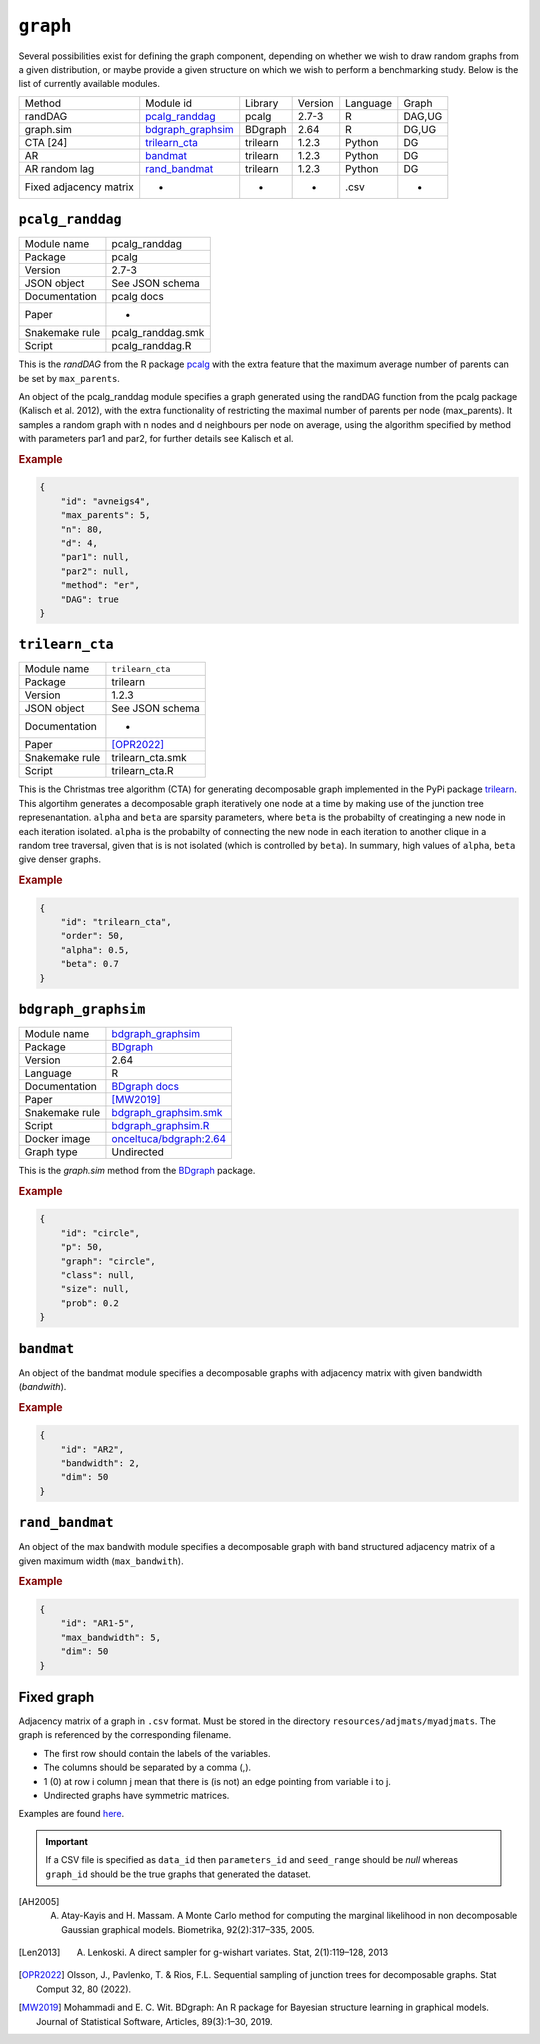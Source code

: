 .. _graph:

``graph``
========================


Several possibilities exist for defining the graph component, depending on whether we wish
to draw random graphs from a given distribution, or maybe provide a given structure on
which we wish to perform a benchmarking study. Below is the list of currently available modules.

+------------------------+-------------------+----------+---------+----------+--------+
| Method                 | Module id         | Library  | Version | Language | Graph  |
+------------------------+-------------------+----------+---------+----------+--------+
| randDAG                | pcalg_randdag_    | pcalg    | 2.7-3   | R        | DAG,UG |
+------------------------+-------------------+----------+---------+----------+--------+
| graph.sim              | bdgraph_graphsim_ | BDgraph  | 2.64    | R        | DG,UG  |
+------------------------+-------------------+----------+---------+----------+--------+
| CTA [24]               | trilearn_cta_     | trilearn | 1.2.3   | Python   | DG     |
+------------------------+-------------------+----------+---------+----------+--------+
| AR                     | bandmat_          | trilearn | 1.2.3   | Python   | DG     |
+------------------------+-------------------+----------+---------+----------+--------+
| AR random lag          | rand_bandmat_     | trilearn | 1.2.3   | Python   | DG     |
+------------------------+-------------------+----------+---------+----------+--------+
| Fixed adjacency matrix | -                 | -        | -       | .csv     | *      |
+------------------------+-------------------+----------+---------+----------+--------+

.. _pcalg_randdag:

``pcalg_randdag``
-------------------------

+----------------+-------------------+
| Module name    | pcalg_randdag     |
+----------------+-------------------+
| Package        | pcalg             |
+----------------+-------------------+
| Version        | 2.7-3             |
+----------------+-------------------+
| JSON object    | See JSON schema   |
+----------------+-------------------+
| Documentation  | pcalg docs        |
+----------------+-------------------+
| Paper          | -                 |
+----------------+-------------------+
| Snakemake rule | pcalg_randdag.smk |
+----------------+-------------------+
| Script         | pcalg_randdag.R   |
+----------------+-------------------+

This is the *randDAG* from the R package `pcalg <https://cran.r-project.org/web/packages/pcalg/pcalg.pdf>`_  with the extra feature that the maximum average number of parents can be set by ``max_parents``.

An object of the pcalg_randdag module specifies a graph generated using the randDAG
function from the pcalg package (Kalisch et al. 2012), with the extra functionality of restricting
the maximal number of parents per node (max_parents). It samples a random graph with n
nodes and d neighbours per node on average, using the algorithm specified by method with
parameters par1 and par2, for further details see Kalisch et al.

.. Source `resources/binarydatagen/generate_DAG.R <https://github.com/felixleopoldo/benchpress/blob/master/resources/binarydatagen/generate_DAG.R>`_

.. See `JSON schema <https://github.com/felixleopoldo/benchpress/blob/master/schema/docs/config-definitions-generatedagmaxparents.md>`_ 




.. rubric:: Example


.. code-block:: json

    {
        "id": "avneigs4",
        "max_parents": 5,
        "n": 80,
        "d": 4,
        "par1": null,
        "par2": null,
        "method": "er",
        "DAG": true
    }

.. _trilearn_cta:

``trilearn_cta``
-------------------

+----------------+------------------+
| Module name    | ``trilearn_cta`` |
+----------------+------------------+
| Package        | trilearn         |
+----------------+------------------+
| Version        | 1.2.3            |
+----------------+------------------+
| JSON object    | See JSON schema  |
+----------------+------------------+
| Documentation  | -                |
+----------------+------------------+
| Paper          | [OPR2022]_       |
+----------------+------------------+
| Snakemake rule | trilearn_cta.smk |
+----------------+------------------+
| Script         | trilearn_cta.R   |
+----------------+------------------+

This is the Christmas tree algorithm (CTA) for generating decomposable graph implemented in the PyPi package `trilearn <https://pypi.org/project/trilearn/>`_.
This algortihm generates a decomposable graph iteratively one node at a time by making use of the junction tree represenantation.
``alpha`` and ``beta`` are sparsity parameters, where
``beta`` is the probabilty of creatinging a new node in each iteration isolated. 
``alpha`` is the probabilty of connecting the new node in each iteration to another clique in a random tree traversal, given that is is not isolated (which is controlled by ``beta``).
In summary, high values of ``alpha``, ``beta`` give denser graphs.

.. rubric:: Example


.. code-block:: json

    {
        "id": "trilearn_cta",
        "order": 50,
        "alpha": 0.5,
        "beta": 0.7
    }


.. _bdgraph_graphsim:

``bdgraph_graphsim``
--------------------

+----------------+------------------------------------------------------------------------------------------------------------------------------------+
| Module name    | `bdgraph_graphsim <jsjs>`__                                                                                                        |
+----------------+------------------------------------------------------------------------------------------------------------------------------------+
| Package        | `BDgraph <https://cran.r-project.org/web/packages/BDgraph/index.html>`_                                                            |
+----------------+------------------------------------------------------------------------------------------------------------------------------------+
| Version        | 2.64                                                                                                                               |
+----------------+------------------------------------------------------------------------------------------------------------------------------------+
| Language       | R                                                                                                                                  |
+----------------+------------------------------------------------------------------------------------------------------------------------------------+
| Documentation  | `BDgraph docs <https://cran.r-project.org/web/packages/BDgraph/BDgraph.pdf>`_                                                      |
+----------------+------------------------------------------------------------------------------------------------------------------------------------+
| Paper          | [MW2019]_                                                                                                                          |
+----------------+------------------------------------------------------------------------------------------------------------------------------------+
| Snakemake rule | `bdgraph_graphsim.smk <https://github.com/felixleopoldo/benchpress/blob/master/workflow/rules/sample_adjmat.smk>`_                 |
+----------------+------------------------------------------------------------------------------------------------------------------------------------+
| Script         | `bdgraph_graphsim.R <https://github.com/felixleopoldo/benchpress/blob/master/workflow/scripts/graph_sampling/bdgraph_graphsim.R>`_ |
+----------------+------------------------------------------------------------------------------------------------------------------------------------+
| Docker image   | `onceltuca/bdgraph:2.64 <https://hub.docker.com/repository/docker/onceltuca/bdgraph>`_                                             |
+----------------+------------------------------------------------------------------------------------------------------------------------------------+
| Graph type     | Undirected                                                                                                                         |
+----------------+------------------------------------------------------------------------------------------------------------------------------------+


This is the *graph.sim* method from the `BDgraph <https://cran.r-project.org/web/packages/BDgraph/index.html>`_ package.

.. rubric:: Example


.. code-block:: json

    {
        "id": "circle",
        "p": 50,
        "graph": "circle",
        "class": null,
        "size": null,
        "prob": 0.2
    }

``bandmat``
-------------------
An object of the bandmat module specifies a decomposable graphs with adjacency matrix
with given bandwidth (*bandwith*).

.. rubric:: Example


.. code-block:: json

    {
        "id": "AR2",
        "bandwidth": 2,
        "dim": 50
    }
    
``rand_bandmat``
-------------------
An object of the max bandwith module specifies a decomposable graph with band structured adjacency matrix of a given maximum width (``max_bandwith``).


.. rubric:: Example


.. code-block:: json

    {
        "id": "AR1-5",
        "max_bandwidth": 5,
        "dim": 50
    }
    


.. ``notears``
.. -----------

.. Samples a random DAG with a given number of nodes (``num_nodes``) and edges (``num_edges``) using a triangular array.

.. See

.. `https://github.com/felixleopoldo/benchpress/blob/master/workflow/scripts/notears/generate_randomdag.py <https://github.com/felixleopoldo/benchpress/blob/master/workflow/scripts/notears/generate_randomdag.py>`_ 
.. `https://github.com/jmoss20/notears/blob/master/notears/utils.py <https://github.com/jmoss20/notears/blob/master/notears/utils.py>`_.

.. See `JSON schema <https://github.com/felixleopoldo/benchpress/blob/master/schema/docs/config-definitions-notears-dag-sampling.md>`_


.. .. rubric:: Example


.. .. code-block:: json

..     {
..         "id": "randdag_p40_e80",
..         "num_nodes": 40,
..         "num_edges": 80
..     }


Fixed graph
----------------


Adjacency matrix of a graph in ``.csv`` format. 
Must be stored in the directory ``resources/adjmats/myadjmats``.
The graph is referenced by the corresponding filename.

* The first row should contain the labels of the variables.
* The columns should be separated by a comma (,).
* 1 (0) at row i column j mean that there is (is not) an edge pointing from variable i to j. 
* Undirected graphs have symmetric matrices.


Examples are found `here <https://github.com/felixleopoldo/benchpress/tree/master/resources/adjmat/myadjmats>`_.





.. important:: 

    If a CSV file is specified as ``data_id`` then ``parameters_id`` and ``seed_range`` should be *null* whereas ``graph_id`` should be the true graphs that generated the dataset.
    

.. [AH2005] A. Atay-Kayis and H. Massam. A Monte Carlo method for computing the marginal likelihood in non decomposable Gaussian graphical models. Biometrika, 92(2):317–335, 2005.
.. [Len2013] A. Lenkoski. A direct sampler for g-wishart variates. Stat, 2(1):119–128, 2013
.. [OPR2022] Olsson, J., Pavlenko, T. & Rios, F.L. Sequential sampling of junction trees for decomposable graphs. Stat Comput 32, 80 (2022).
.. [MW2019] Mohammadi and E. C. Wit. BDgraph: An R package for Bayesian structure learning in graphical models. Journal of Statistical Software, Articles, 89(3):1–30, 2019.